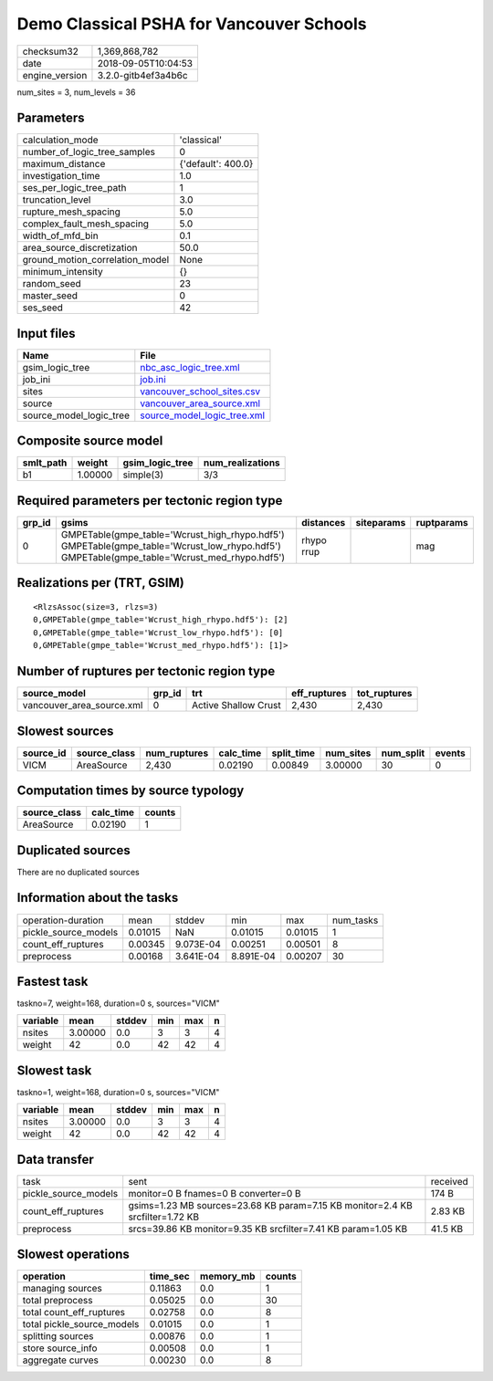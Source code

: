 Demo Classical PSHA for Vancouver Schools
=========================================

============== ===================
checksum32     1,369,868,782      
date           2018-09-05T10:04:53
engine_version 3.2.0-gitb4ef3a4b6c
============== ===================

num_sites = 3, num_levels = 36

Parameters
----------
=============================== ==================
calculation_mode                'classical'       
number_of_logic_tree_samples    0                 
maximum_distance                {'default': 400.0}
investigation_time              1.0               
ses_per_logic_tree_path         1                 
truncation_level                3.0               
rupture_mesh_spacing            5.0               
complex_fault_mesh_spacing      5.0               
width_of_mfd_bin                0.1               
area_source_discretization      50.0              
ground_motion_correlation_model None              
minimum_intensity               {}                
random_seed                     23                
master_seed                     0                 
ses_seed                        42                
=============================== ==================

Input files
-----------
======================= ============================================================
Name                    File                                                        
======================= ============================================================
gsim_logic_tree         `nbc_asc_logic_tree.xml <nbc_asc_logic_tree.xml>`_          
job_ini                 `job.ini <job.ini>`_                                        
sites                   `vancouver_school_sites.csv <vancouver_school_sites.csv>`_  
source                  `vancouver_area_source.xml <vancouver_area_source.xml>`_    
source_model_logic_tree `source_model_logic_tree.xml <source_model_logic_tree.xml>`_
======================= ============================================================

Composite source model
----------------------
========= ======= =============== ================
smlt_path weight  gsim_logic_tree num_realizations
========= ======= =============== ================
b1        1.00000 simple(3)       3/3             
========= ======= =============== ================

Required parameters per tectonic region type
--------------------------------------------
====== ========================================================================================================================================== ========== ========== ==========
grp_id gsims                                                                                                                                      distances  siteparams ruptparams
====== ========================================================================================================================================== ========== ========== ==========
0      GMPETable(gmpe_table='Wcrust_high_rhypo.hdf5') GMPETable(gmpe_table='Wcrust_low_rhypo.hdf5') GMPETable(gmpe_table='Wcrust_med_rhypo.hdf5') rhypo rrup            mag       
====== ========================================================================================================================================== ========== ========== ==========

Realizations per (TRT, GSIM)
----------------------------

::

  <RlzsAssoc(size=3, rlzs=3)
  0,GMPETable(gmpe_table='Wcrust_high_rhypo.hdf5'): [2]
  0,GMPETable(gmpe_table='Wcrust_low_rhypo.hdf5'): [0]
  0,GMPETable(gmpe_table='Wcrust_med_rhypo.hdf5'): [1]>

Number of ruptures per tectonic region type
-------------------------------------------
========================= ====== ==================== ============ ============
source_model              grp_id trt                  eff_ruptures tot_ruptures
========================= ====== ==================== ============ ============
vancouver_area_source.xml 0      Active Shallow Crust 2,430        2,430       
========================= ====== ==================== ============ ============

Slowest sources
---------------
========= ============ ============ ========= ========== ========= ========= ======
source_id source_class num_ruptures calc_time split_time num_sites num_split events
========= ============ ============ ========= ========== ========= ========= ======
VICM      AreaSource   2,430        0.02190   0.00849    3.00000   30        0     
========= ============ ============ ========= ========== ========= ========= ======

Computation times by source typology
------------------------------------
============ ========= ======
source_class calc_time counts
============ ========= ======
AreaSource   0.02190   1     
============ ========= ======

Duplicated sources
------------------
There are no duplicated sources

Information about the tasks
---------------------------
==================== ======= ========= ========= ======= =========
operation-duration   mean    stddev    min       max     num_tasks
pickle_source_models 0.01015 NaN       0.01015   0.01015 1        
count_eff_ruptures   0.00345 9.073E-04 0.00251   0.00501 8        
preprocess           0.00168 3.641E-04 8.891E-04 0.00207 30       
==================== ======= ========= ========= ======= =========

Fastest task
------------
taskno=7, weight=168, duration=0 s, sources="VICM"

======== ======= ====== === === =
variable mean    stddev min max n
======== ======= ====== === === =
nsites   3.00000 0.0    3   3   4
weight   42      0.0    42  42  4
======== ======= ====== === === =

Slowest task
------------
taskno=1, weight=168, duration=0 s, sources="VICM"

======== ======= ====== === === =
variable mean    stddev min max n
======== ======= ====== === === =
nsites   3.00000 0.0    3   3   4
weight   42      0.0    42  42  4
======== ======= ====== === === =

Data transfer
-------------
==================== ============================================================================= ========
task                 sent                                                                          received
pickle_source_models monitor=0 B fnames=0 B converter=0 B                                          174 B   
count_eff_ruptures   gsims=1.23 MB sources=23.68 KB param=7.15 KB monitor=2.4 KB srcfilter=1.72 KB 2.83 KB 
preprocess           srcs=39.86 KB monitor=9.35 KB srcfilter=7.41 KB param=1.05 KB                 41.5 KB 
==================== ============================================================================= ========

Slowest operations
------------------
========================== ======== ========= ======
operation                  time_sec memory_mb counts
========================== ======== ========= ======
managing sources           0.11863  0.0       1     
total preprocess           0.05025  0.0       30    
total count_eff_ruptures   0.02758  0.0       8     
total pickle_source_models 0.01015  0.0       1     
splitting sources          0.00876  0.0       1     
store source_info          0.00508  0.0       1     
aggregate curves           0.00230  0.0       8     
========================== ======== ========= ======
